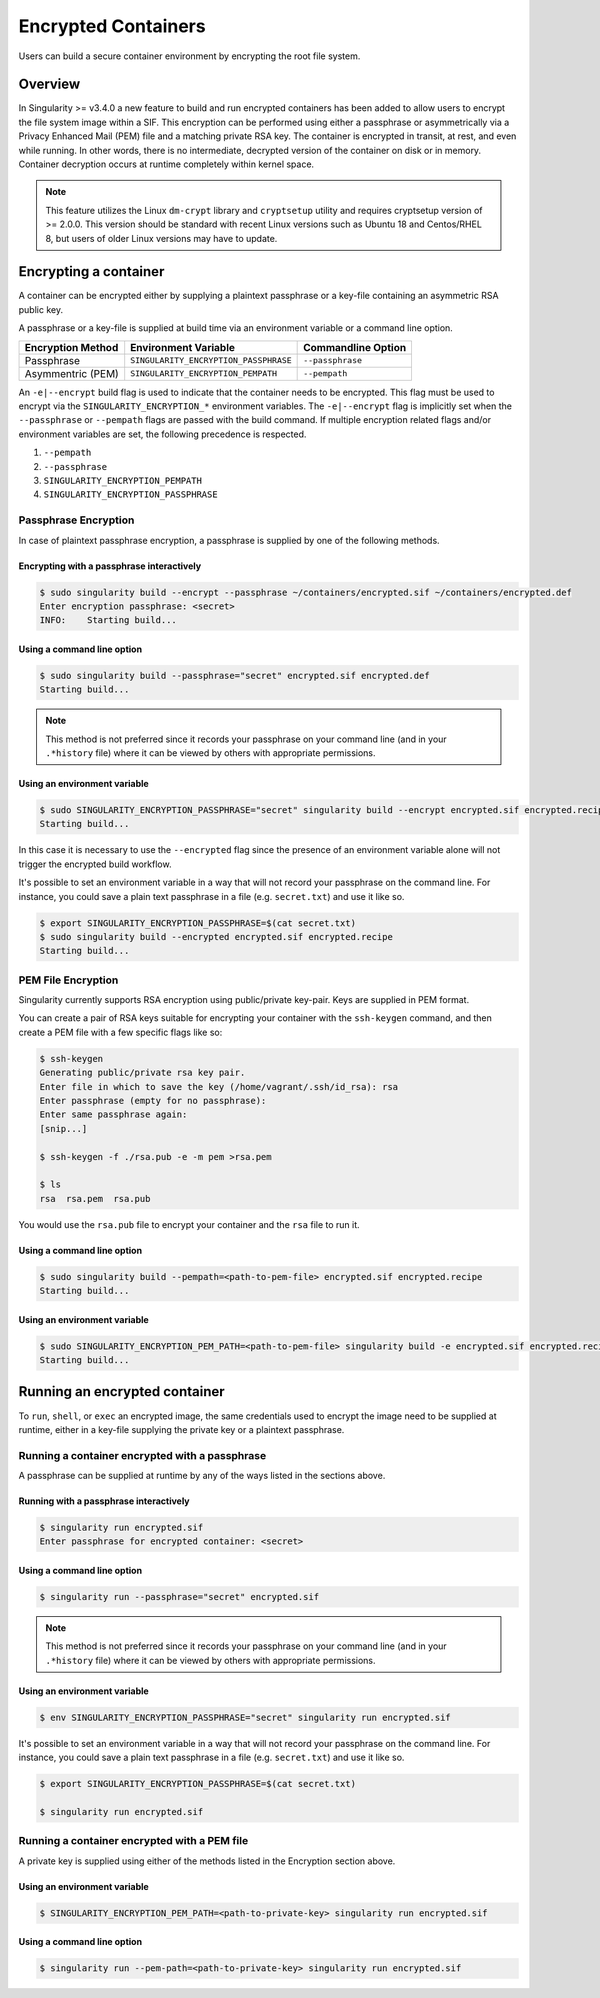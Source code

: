 .. _encryption:

====================
Encrypted Containers
====================

Users can build a secure container environment by encrypting the root file
system.

--------
Overview
--------

In Singularity >= v3.4.0 a new feature to build and run encrypted containers has
been added to allow users to encrypt the file system image within a SIF.  This 
encryption can be performed using either a passphrase or asymmetrically via a 
Privacy Enhanced Mail (PEM) file and a matching private RSA key.  The container 
is encrypted in transit, at rest, and even while running.  In other words, there 
is no intermediate, decrypted version of the container on disk or in memory.  
Container decryption occurs at runtime completely within kernel space.  

.. note:: 
        This feature utilizes the Linux ``dm-crypt`` library and ``cryptsetup`` 
        utility and requires cryptsetup version of >= 2.0.0.  This version 
        should be standard with recent Linux versions such as Ubuntu 18 and 
        Centos/RHEL 8, but users of older Linux versions may have to update. 

----------------------
Encrypting a container
----------------------

A container can be encrypted either by supplying a plaintext passphrase or a 
key-file containing an asymmetric RSA public key.

A passphrase or a key-file is supplied at build time via an environment variable 
or a command line option.

+------------------------+------------------------------------------+-------------------------+
| **Encryption Method**  | **Environment Variable**                 | **Commandline Option**  |
+------------------------+------------------------------------------+-------------------------+
| Passphrase             | ``SINGULARITY_ENCRYPTION_PASSPHRASE``    | ``--passphrase``        |
+------------------------+------------------------------------------+-------------------------+
| Asymmentric (PEM)      | ``SINGULARITY_ENCRYPTION_PEMPATH``       | ``--pempath``           | 
+------------------------+------------------------------------------+-------------------------+

An ``-e|--encrypt`` build flag is used to indicate that the container needs to 
be encrypted.  This flag must be used to encrypt via the 
``SINGULARITY_ENCRYPTION_*`` environment variables.  The ``-e|--encrypt`` flag
is implicitly set when the ``--passphrase`` or ``--pempath`` flags are passed
with the build command.  If multiple encryption related flags and/or environment 
variables are set, the following precedence is respected.  

#. ``--pempath``
#. ``--passphrase``
#. ``SINGULARITY_ENCRYPTION_PEMPATH``
#. ``SINGULARITY_ENCRYPTION_PASSPHRASE``

Passphrase Encryption
=====================

In case of plaintext passphrase encryption, a passphrase is supplied by one of 
the following methods.

Encrypting with a passphrase interactively
------------------------------------------

.. code-block:: none

        $ sudo singularity build --encrypt --passphrase ~/containers/encrypted.sif ~/containers/encrypted.def
        Enter encryption passphrase: <secret>
        INFO:    Starting build...

Using a command line option
---------------------------

.. code-block:: none

        $ sudo singularity build --passphrase="secret" encrypted.sif encrypted.def
        Starting build...

.. note::
        This method is not preferred since it records your passphrase on your
        command line (and in your ``.*history`` file) where it can be viewed by
        others with appropriate permissions.  

Using an environment variable
-----------------------------

.. code-block:: none

        $ sudo SINGULARITY_ENCRYPTION_PASSPHRASE="secret" singularity build --encrypt encrypted.sif encrypted.recipe
        Starting build...

In this case it is necessary to use the ``--encrypted`` flag since the presence
of an environment variable alone will not trigger the encrypted build workflow.

It's possible to set an environment variable in a way that will not record your
passphrase on the command line.  For instance, you could save a plain text 
passphrase in a file (e.g. ``secret.txt``) and use it like so.

.. code-block:: none

        $ export SINGULARITY_ENCRYPTION_PASSPHRASE=$(cat secret.txt)
        $ sudo singularity build --encrypted encrypted.sif encrypted.recipe
        Starting build...

PEM File Encryption
===================

Singularity currently supports RSA encryption using public/private key-pair. 
Keys are supplied in PEM format.  

You can create a pair of RSA keys suitable for encrypting your container with 
the ``ssh-keygen`` command, and then create a PEM file with a few specific flags 
like so:

.. code-block:: none

        $ ssh-keygen
        Generating public/private rsa key pair.
        Enter file in which to save the key (/home/vagrant/.ssh/id_rsa): rsa
        Enter passphrase (empty for no passphrase):
        Enter same passphrase again:
        [snip...]

        $ ssh-keygen -f ./rsa.pub -e -m pem >rsa.pem

        $ ls
        rsa  rsa.pem  rsa.pub

You would use the ``rsa.pub`` file to encrypt your container and the ``rsa`` 
file to run it.  

Using a command line option
---------------------------

.. code-block:: none

        $ sudo singularity build --pempath=<path-to-pem-file> encrypted.sif encrypted.recipe
        Starting build...

Using an environment variable
-----------------------------

.. code-block:: none

        $ sudo SINGULARITY_ENCRYPTION_PEM_PATH=<path-to-pem-file> singularity build -e encrypted.sif encrypted.recipe
        Starting build...

------------------------------
Running an encrypted container
------------------------------

To ``run``, ``shell``, or ``exec`` an encrypted image, the same credentials used 
to encrypt the image need to be supplied at runtime, either in a key-file 
supplying the private key or a plaintext passphrase.

Running a container encrypted with a passphrase
===============================================

A passphrase can be supplied at runtime by any of the ways listed in the 
sections above.

Running with a passphrase interactively
---------------------------------------

.. code-block:: none

        $ singularity run encrypted.sif
        Enter passphrase for encrypted container: <secret>

Using a command line option
---------------------------

.. code-block:: none

        $ singularity run --passphrase="secret" encrypted.sif

.. note::
        This method is not preferred since it records your passphrase on your
        command line (and in your ``.*history`` file) where it can be viewed by
        others with appropriate permissions.  

Using an environment variable
-----------------------------

.. code-block:: none

        $ env SINGULARITY_ENCRYPTION_PASSPHRASE="secret" singularity run encrypted.sif

It's possible to set an environment variable in a way that will not record your
passphrase on the command line.  For instance, you could save a plain text 
passphrase in a file (e.g. ``secret.txt``) and use it like so.

.. code-block:: none

        $ export SINGULARITY_ENCRYPTION_PASSPHRASE=$(cat secret.txt)

        $ singularity run encrypted.sif

Running a container encrypted with a PEM file
=============================================

A private key is supplied using either of the methods listed in the Encryption 
section above.

Using an environment variable
-----------------------------

.. code-block:: none

        $ SINGULARITY_ENCRYPTION_PEM_PATH=<path-to-private-key> singularity run encrypted.sif

Using a command line option
---------------------------

.. code-block:: none

        $ singularity run --pem-path=<path-to-private-key> singularity run encrypted.sif